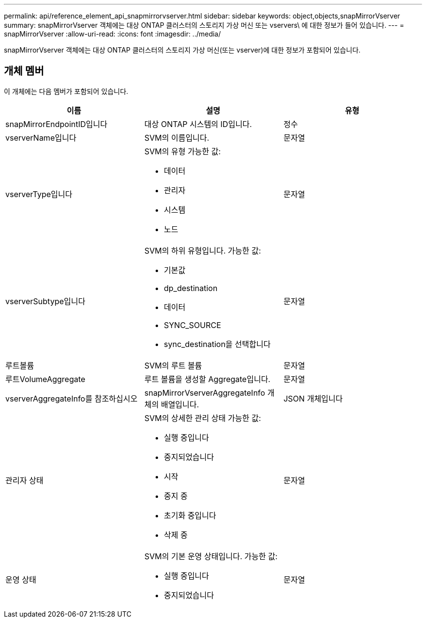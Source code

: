 ---
permalink: api/reference_element_api_snapmirrorvserver.html 
sidebar: sidebar 
keywords: object,objects,snapMirrorVserver 
summary: snapMirrorVserver 객체에는 대상 ONTAP 클러스터의 스토리지 가상 머신 또는 vservers\ 에 대한 정보가 들어 있습니다. 
---
= snapMirrorVserver
:allow-uri-read: 
:icons: font
:imagesdir: ../media/


[role="lead"]
snapMirrorVserver 객체에는 대상 ONTAP 클러스터의 스토리지 가상 머신(또는 vserver)에 대한 정보가 포함되어 있습니다.



== 개체 멤버

이 개체에는 다음 멤버가 포함되어 있습니다.

|===
| 이름 | 설명 | 유형 


 a| 
snapMirrorEndpointID입니다
 a| 
대상 ONTAP 시스템의 ID입니다.
 a| 
정수



 a| 
vserverName입니다
 a| 
SVM의 이름입니다.
 a| 
문자열



 a| 
vserverType입니다
 a| 
SVM의 유형 가능한 값:

* 데이터
* 관리자
* 시스템
* 노드

 a| 
문자열



 a| 
vserverSubtype입니다
 a| 
SVM의 하위 유형입니다. 가능한 값:

* 기본값
* dp_destination
* 데이터
* SYNC_SOURCE
* sync_destination을 선택합니다

 a| 
문자열



 a| 
루트볼륨
 a| 
SVM의 루트 볼륨
 a| 
문자열



 a| 
루트VolumeAggregate
 a| 
루트 볼륨을 생성할 Aggregate입니다.
 a| 
문자열



 a| 
vserverAggregateInfo를 참조하십시오
 a| 
snapMirrorVserverAggregateInfo 개체의 배열입니다.
 a| 
JSON 개체입니다



 a| 
관리자 상태
 a| 
SVM의 상세한 관리 상태 가능한 값:

* 실행 중입니다
* 중지되었습니다
* 시작
* 중지 중
* 초기화 중입니다
* 삭제 중

 a| 
문자열



 a| 
운영 상태
 a| 
SVM의 기본 운영 상태입니다. 가능한 값:

* 실행 중입니다
* 중지되었습니다

 a| 
문자열

|===